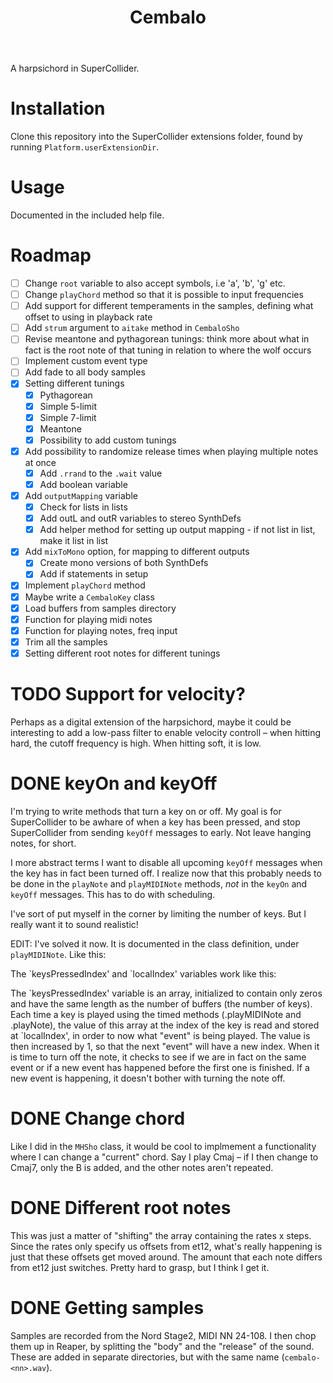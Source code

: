 #+title: Cembalo
A harpsichord in SuperCollider.

* Installation
Clone this repository into the SuperCollider extensions folder, found by running =Platform.userExtensionDir=.

* Usage
Documented in the included help file.

* Roadmap
- [ ] Change =root= variable to also accept symbols, i.e 'a', 'b', 'g' etc.
- [ ] Change =playChord= method so that it is possible to input frequencies
- [ ] Add support for different temperaments in the samples, defining what
  offset to using in playback rate
- [ ] Add =strum= argument to =aitake= method in =CembaloSho=
- [ ] Revise meantone and pythagorean tunings: think more about what in fact is
  the root note of that tuning in relation to where the wolf occurs
- [ ] Implement custom event type
- [ ] Add fade to all body samples
- [X] Setting different tunings
  - [X] Pythagorean
  - [X] Simple 5-limit
  - [X] Simple 7-limit
  - [X] Meantone
  - [X] Possibility to add custom tunings
- [X] Add possibility to randomize release times when playing multiple notes at once
  - [X] Add =.rrand= to the =.wait= value
  - [X] Add boolean variable
- [X] Add =outputMapping= variable
  - [X] Check for lists in lists
  - [X] Add outL and outR variables to stereo SynthDefs
  - [X] Add helper method for setting up output mapping - if not list in list,
    make it list in list
- [X] Add =mixToMono= option, for mapping to different outputs
  - [X] Create mono versions of both SynthDefs
  - [X] Add if statements in setup
- [X] Implement =playChord= method
- [X] Maybe write a =CembaloKey= class
- [X] Load buffers from samples directory
- [X] Function for playing midi notes
- [X] Function for playing notes, freq input
- [X] Trim all the samples
- [X] Setting different root notes for different tunings

* TODO Support for velocity?
Perhaps as a digital extension of the harpsichord, maybe it could be interesting
to add a low-pass filter to enable velocity controll -- when hitting hard, the
cutoff frequency is high. When hitting soft, it is low.

* DONE keyOn and keyOff
I'm trying to write methods that turn a key on or off. My goal is for SuperCollider to be awhare of when a key has been pressed, and stop SuperCollider from sending =keyOff= messages to early. Not leave hanging notes, for short.

I more abstract terms I want to disable all upcoming =keyOff= messages when the key has in fact been turned off. I realize now that this probably needs to be done in the =playNote= and =playMIDINote= methods, /not/ in the =keyOn= and =keyOff= messages. This has to do with scheduling.

I've sort of put myself in the corner by limiting the number of keys. But I really want it to sound realistic!

EDIT: I've solved it now. It is documented in the class definition, under =playMIDINote=. Like this:

The `keysPressedIndex' and `localIndex' variables work like this: 

The `keysPressedIndex' variable is an array, initialized to contain only zeros and have the same length as the number of buffers (the number of keys). Each time a key is played using the timed methods (.playMIDINote and .playNote), the value of this array at the index of the key is read and stored at `localIndex', in order to now what "event" is being played. The value is then increased by 1, so that the next "event" will have a new index. When it is time to turn off the note, it checks to see if we are in fact on the same event or if a new event has happened before the first one is finished. If a new event is happening, it doesn't bother with turning the note off.

* DONE Change chord
Like I did in the =MHSho= class, it would be cool to implmement a functionality where I can change a "current" chord. Say I play Cmaj -- if I then change to Cmaj7, only the B is added, and the other notes aren't repeated.
* DONE Different root notes
This was just a matter of "shifting" the array containing the rates x steps. Since the rates only specify us offsets from et12, what's really happening is just that these offsets get moved around. The amount that each note differs from et12 just switches. Pretty hard to grasp, but I think I get it.
* DONE Getting samples
Samples are recorded from the Nord Stage2, MIDI NN 24-108. I then chop them up in Reaper, by splitting the "body" and the "release" of the sound. These are added in separate directories, but with the same name (=cembalo-<nn>.wav=).
